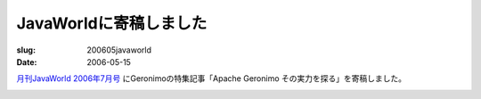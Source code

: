 =========================================================
JavaWorldに寄稿しました
=========================================================

:slug: 200605javaworld
:date: 2006-05-15

.. meta::
  :edituri: http://www.blogger.com/feeds/15880554/posts/default/115289458557500958
  :published: 2006-05-15T00:30:00+09:00

`月刊JavaWorld 2006年7月号`__ にGeronimoの特集記事「Apache Geronimo その実力を探る」を寄稿しました。

__ http://www.amazon.co.jp/gp/product/B000EHSMVI/249-5731243-6151547

.. image:: http://images.amazon.com/images/P/B000EHSMVI.01._SS500_SCLZZZZZZZ_V65933845_.jpg
   :alt: JavaWorld

